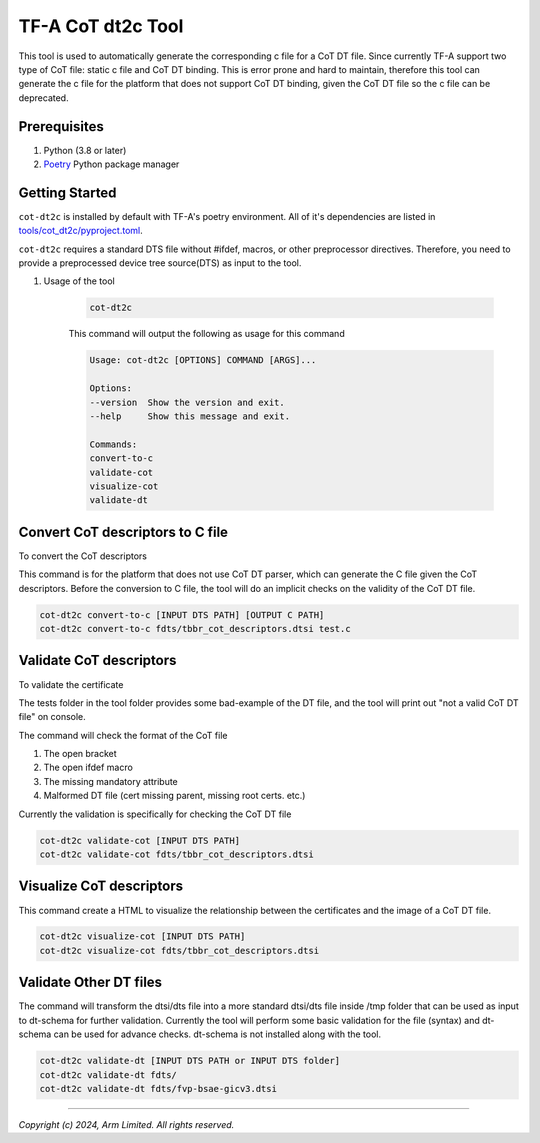 TF-A CoT dt2c Tool
==================

This tool is used to automatically generate the corresponding c file for a
CoT DT file. Since currently TF-A support two type of CoT file: static c file
and CoT DT binding. This is error prone and hard to maintain, therefore this
tool can generate the c file for the platform that does not support CoT DT
binding, given the CoT DT file so the c file can be deprecated.

Prerequisites
~~~~~~~~~~~~~

#. Python (3.8 or later)
#. `Poetry`_ Python package manager

Getting Started
~~~~~~~~~~~~~~~

``cot-dt2c`` is installed by default with TF-A's poetry environment. All of it's
dependencies are listed in `tools/cot_dt2c/pyproject.toml`_.

``cot-dt2c`` requires a standard DTS file without #ifdef, macros, or other
preprocessor directives. Therefore, you need to provide a preprocessed device
tree source(DTS) as input to the tool.

#. Usage of the tool

    .. code::

        cot-dt2c

    This command will output the following as usage for this command

    .. code-block:: text

        Usage: cot-dt2c [OPTIONS] COMMAND [ARGS]...

        Options:
        --version  Show the version and exit.
        --help     Show this message and exit.

        Commands:
        convert-to-c
        validate-cot
        visualize-cot
        validate-dt

Convert CoT descriptors to C file
~~~~~~~~~~~~~~~~~~~~~~~~~~~~~~~~~

To convert the CoT descriptors

This command is for the platform that does not use CoT DT parser,
which can generate the C file given the CoT descriptors. Before
the conversion to C file, the tool will do an implicit checks on
the validity of the CoT DT file.

.. code::

    cot-dt2c convert-to-c [INPUT DTS PATH] [OUTPUT C PATH]
    cot-dt2c convert-to-c fdts/tbbr_cot_descriptors.dtsi test.c


Validate CoT descriptors
~~~~~~~~~~~~~~~~~~~~~~~~~

To validate the certificate

The tests folder in the tool folder provides some bad-example of the
DT file, and the tool will print out "not a valid CoT DT file" on console.

The command will check the format of the CoT file

#. The open bracket
#. The open ifdef macro
#. The missing mandatory attribute
#. Malformed DT file (cert missing parent, missing root certs. etc.)

Currently the validation is specifically for checking the CoT DT file

.. code::

    cot-dt2c validate-cot [INPUT DTS PATH]
    cot-dt2c validate-cot fdts/tbbr_cot_descriptors.dtsi


Visualize CoT descriptors
~~~~~~~~~~~~~~~~~~~~~~~~~

This command create a HTML to visualize the relationship between
the certificates and the image of a CoT DT file.

.. code::

    cot-dt2c visualize-cot [INPUT DTS PATH]
    cot-dt2c visualize-cot fdts/tbbr_cot_descriptors.dtsi


Validate Other DT files
~~~~~~~~~~~~~~~~~~~~~~~

The command will transform the dtsi/dts file into a more standard
dtsi/dts file inside /tmp folder that can be used as input to dt-schema
for further validation. Currently the tool will perform some basic validation
for the file (syntax) and dt-schema can be used for advance checks. dt-schema
is not installed along with the tool.

.. code::

    cot-dt2c validate-dt [INPUT DTS PATH or INPUT DTS folder]
    cot-dt2c validate-dt fdts/
    cot-dt2c validate-dt fdts/fvp-bsae-gicv3.dtsi

--------------

*Copyright (c) 2024, Arm Limited. All rights reserved.*

.. _tools/cot_dt2c/pyproject.toml: https://review.trustedfirmware.org/plugins/gitiles/TF-A/trusted-firmware-a/+/refs/heads/integration/tools/cot_dt2c/pyproject.toml
.. _Poetry: https://python-poetry.org/docs/
